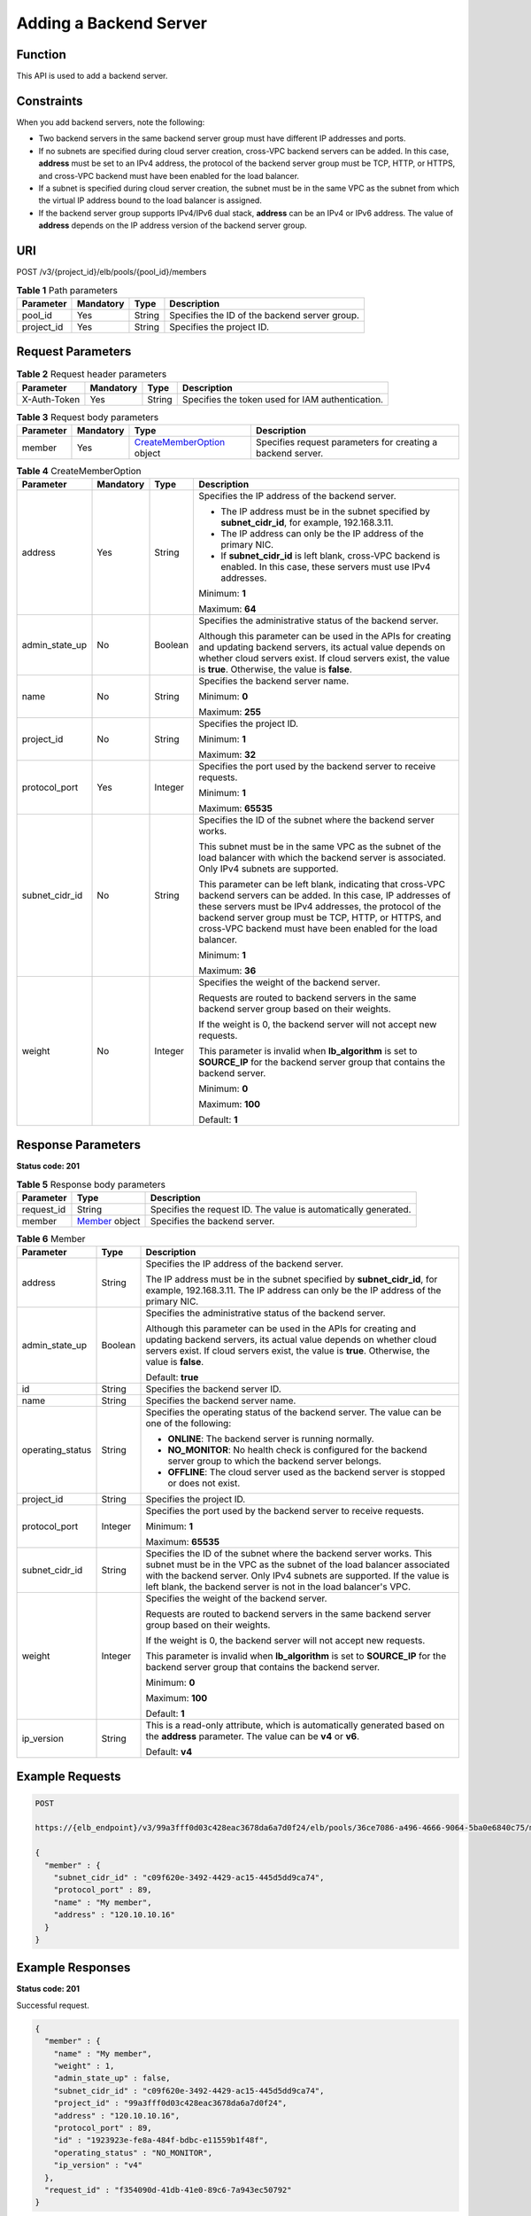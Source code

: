 Adding a Backend Server
=======================

Function
^^^^^^^^

This API is used to add a backend server.

Constraints
^^^^^^^^^^^

When you add backend servers, note the following:

-  Two backend servers in the same backend server group must have different IP addresses and ports.

-  If no subnets are specified during cloud server creation, cross-VPC backend servers can be added. In this case, **address** must be set to an IPv4 address, the protocol of the backend server group must be TCP, HTTP, or HTTPS, and cross-VPC backend must have been enabled for the load balancer.

-  If a subnet is specified during cloud server creation, the subnet must be in the same VPC as the subnet from which the virtual IP address bound to the load balancer is assigned.

-  If the backend server group supports IPv4/IPv6 dual stack, **address** can be an IPv4 or IPv6 address. The value of **address** depends on the IP address version of the backend server group.

URI
^^^

POST /v3/{project_id}/elb/pools/{pool_id}/members

.. table:: **Table 1** Path parameters

   ========== ========= ====== =============================================
   Parameter  Mandatory Type   Description
   ========== ========= ====== =============================================
   pool_id    Yes       String Specifies the ID of the backend server group.
   project_id Yes       String Specifies the project ID.
   ========== ========= ====== =============================================

Request Parameters
^^^^^^^^^^^^^^^^^^

.. table:: **Table 2** Request header parameters

   ============ ========= ====== ================================================
   Parameter    Mandatory Type   Description
   ============ ========= ====== ================================================
   X-Auth-Token Yes       String Specifies the token used for IAM authentication.
   ============ ========= ====== ================================================

.. table:: **Table 3** Request body parameters

   +-----------+-----------+---------------------------------------------+---------------------------------------------+
   | Parameter | Mandatory | Type                                        | Description                                 |
   +===========+===========+=============================================+=============================================+
   | member    | Yes       | `CreateMemberOption <#C                     | Specifies request parameters for creating a |
   |           |           | reateMember__request_CreateMemberOption>`__ | backend server.                             |
   |           |           | object                                      |                                             |
   +-----------+-----------+---------------------------------------------+---------------------------------------------+

.. table:: **Table 4** CreateMemberOption

   +-----------------------------+-----------------------------+-----------------------------+-----------------------------+
   | Parameter                   | Mandatory                   | Type                        | Description                 |
   +=============================+=============================+=============================+=============================+
   | address                     | Yes                         | String                      | Specifies the IP address of |
   |                             |                             |                             | the backend server.         |
   |                             |                             |                             |                             |
   |                             |                             |                             | -  The IP address must be   |
   |                             |                             |                             |    in the subnet specified  |
   |                             |                             |                             |    by **subnet_cidr_id**,   |
   |                             |                             |                             |    for example,             |
   |                             |                             |                             |    192.168.3.11.            |
   |                             |                             |                             |                             |
   |                             |                             |                             | -  The IP address can only  |
   |                             |                             |                             |    be the IP address of the |
   |                             |                             |                             |    primary NIC.             |
   |                             |                             |                             |                             |
   |                             |                             |                             | -  If **subnet_cidr_id** is |
   |                             |                             |                             |    left blank, cross-VPC    |
   |                             |                             |                             |    backend is enabled. In   |
   |                             |                             |                             |    this case, these servers |
   |                             |                             |                             |    must use IPv4 addresses. |
   |                             |                             |                             |                             |
   |                             |                             |                             | Minimum: **1**              |
   |                             |                             |                             |                             |
   |                             |                             |                             | Maximum: **64**             |
   +-----------------------------+-----------------------------+-----------------------------+-----------------------------+
   | admin_state_up              | No                          | Boolean                     | Specifies the               |
   |                             |                             |                             | administrative status of    |
   |                             |                             |                             | the backend server.         |
   |                             |                             |                             |                             |
   |                             |                             |                             | Although this parameter can |
   |                             |                             |                             | be used in the APIs for     |
   |                             |                             |                             | creating and updating       |
   |                             |                             |                             | backend servers, its actual |
   |                             |                             |                             | value depends on whether    |
   |                             |                             |                             | cloud servers exist. If     |
   |                             |                             |                             | cloud servers exist, the    |
   |                             |                             |                             | value is **true**.          |
   |                             |                             |                             | Otherwise, the value is     |
   |                             |                             |                             | **false**.                  |
   +-----------------------------+-----------------------------+-----------------------------+-----------------------------+
   | name                        | No                          | String                      | Specifies the backend       |
   |                             |                             |                             | server name.                |
   |                             |                             |                             |                             |
   |                             |                             |                             | Minimum: **0**              |
   |                             |                             |                             |                             |
   |                             |                             |                             | Maximum: **255**            |
   +-----------------------------+-----------------------------+-----------------------------+-----------------------------+
   | project_id                  | No                          | String                      | Specifies the project ID.   |
   |                             |                             |                             |                             |
   |                             |                             |                             | Minimum: **1**              |
   |                             |                             |                             |                             |
   |                             |                             |                             | Maximum: **32**             |
   +-----------------------------+-----------------------------+-----------------------------+-----------------------------+
   | protocol_port               | Yes                         | Integer                     | Specifies the port used by  |
   |                             |                             |                             | the backend server to       |
   |                             |                             |                             | receive requests.           |
   |                             |                             |                             |                             |
   |                             |                             |                             | Minimum: **1**              |
   |                             |                             |                             |                             |
   |                             |                             |                             | Maximum: **65535**          |
   +-----------------------------+-----------------------------+-----------------------------+-----------------------------+
   | subnet_cidr_id              | No                          | String                      | Specifies the ID of the     |
   |                             |                             |                             | subnet where the backend    |
   |                             |                             |                             | server works.               |
   |                             |                             |                             |                             |
   |                             |                             |                             | This subnet must be in the  |
   |                             |                             |                             | same VPC as the subnet of   |
   |                             |                             |                             | the load balancer with      |
   |                             |                             |                             | which the backend server is |
   |                             |                             |                             | associated. Only IPv4       |
   |                             |                             |                             | subnets are supported.      |
   |                             |                             |                             |                             |
   |                             |                             |                             | This parameter can be left  |
   |                             |                             |                             | blank, indicating that      |
   |                             |                             |                             | cross-VPC backend servers   |
   |                             |                             |                             | can be added. In this case, |
   |                             |                             |                             | IP addresses of these       |
   |                             |                             |                             | servers must be IPv4        |
   |                             |                             |                             | addresses, the protocol of  |
   |                             |                             |                             | the backend server group    |
   |                             |                             |                             | must be TCP, HTTP, or       |
   |                             |                             |                             | HTTPS, and cross-VPC        |
   |                             |                             |                             | backend must have been      |
   |                             |                             |                             | enabled for the load        |
   |                             |                             |                             | balancer.                   |
   |                             |                             |                             |                             |
   |                             |                             |                             | Minimum: **1**              |
   |                             |                             |                             |                             |
   |                             |                             |                             | Maximum: **36**             |
   +-----------------------------+-----------------------------+-----------------------------+-----------------------------+
   | weight                      | No                          | Integer                     | Specifies the weight of the |
   |                             |                             |                             | backend server.             |
   |                             |                             |                             |                             |
   |                             |                             |                             | Requests are routed to      |
   |                             |                             |                             | backend servers in the same |
   |                             |                             |                             | backend server group based  |
   |                             |                             |                             | on their weights.           |
   |                             |                             |                             |                             |
   |                             |                             |                             | If the weight is 0, the     |
   |                             |                             |                             | backend server will not     |
   |                             |                             |                             | accept new requests.        |
   |                             |                             |                             |                             |
   |                             |                             |                             | This parameter is invalid   |
   |                             |                             |                             | when **lb_algorithm** is    |
   |                             |                             |                             | set to **SOURCE_IP** for    |
   |                             |                             |                             | the backend server group    |
   |                             |                             |                             | that contains the backend   |
   |                             |                             |                             | server.                     |
   |                             |                             |                             |                             |
   |                             |                             |                             | Minimum: **0**              |
   |                             |                             |                             |                             |
   |                             |                             |                             | Maximum: **100**            |
   |                             |                             |                             |                             |
   |                             |                             |                             | Default: **1**              |
   +-----------------------------+-----------------------------+-----------------------------+-----------------------------+

Response Parameters
^^^^^^^^^^^^^^^^^^^

**Status code: 201**

.. table:: **Table 5** Response body parameters

   +------------+---------------------------------------------------+---------------------------------------------------+
   | Parameter  | Type                                              | Description                                       |
   +============+===================================================+===================================================+
   | request_id | String                                            | Specifies the request ID. The value is            |
   |            |                                                   | automatically generated.                          |
   +------------+---------------------------------------------------+---------------------------------------------------+
   | member     | `Member <#CreateMember__response_Member>`__       | Specifies the backend server.                     |
   |            | object                                            |                                                   |
   +------------+---------------------------------------------------+---------------------------------------------------+

.. table:: **Table 6** Member

   +---------------------------------------+---------------------------------------+---------------------------------------+
   | Parameter                             | Type                                  | Description                           |
   +=======================================+=======================================+=======================================+
   | address                               | String                                | Specifies the IP address of the       |
   |                                       |                                       | backend server.                       |
   |                                       |                                       |                                       |
   |                                       |                                       | The IP address must be in the subnet  |
   |                                       |                                       | specified by **subnet_cidr_id**, for  |
   |                                       |                                       | example, 192.168.3.11. The IP address |
   |                                       |                                       | can only be the IP address of the     |
   |                                       |                                       | primary NIC.                          |
   +---------------------------------------+---------------------------------------+---------------------------------------+
   | admin_state_up                        | Boolean                               | Specifies the administrative status   |
   |                                       |                                       | of the backend server.                |
   |                                       |                                       |                                       |
   |                                       |                                       | Although this parameter can be used   |
   |                                       |                                       | in the APIs for creating and updating |
   |                                       |                                       | backend servers, its actual value     |
   |                                       |                                       | depends on whether cloud servers      |
   |                                       |                                       | exist. If cloud servers exist, the    |
   |                                       |                                       | value is **true**. Otherwise, the     |
   |                                       |                                       | value is **false**.                   |
   |                                       |                                       |                                       |
   |                                       |                                       | Default: **true**                     |
   +---------------------------------------+---------------------------------------+---------------------------------------+
   | id                                    | String                                | Specifies the backend server ID.      |
   +---------------------------------------+---------------------------------------+---------------------------------------+
   | name                                  | String                                | Specifies the backend server name.    |
   +---------------------------------------+---------------------------------------+---------------------------------------+
   | operating_status                      | String                                | Specifies the operating status of the |
   |                                       |                                       | backend server. The value can be one  |
   |                                       |                                       | of the following:                     |
   |                                       |                                       |                                       |
   |                                       |                                       | -  **ONLINE**: The backend server is  |
   |                                       |                                       |    running normally.                  |
   |                                       |                                       |                                       |
   |                                       |                                       | -  **NO_MONITOR**: No health check is |
   |                                       |                                       |    configured for the backend server  |
   |                                       |                                       |    group to which the backend server  |
   |                                       |                                       |    belongs.                           |
   |                                       |                                       |                                       |
   |                                       |                                       | -  **OFFLINE**: The cloud server used |
   |                                       |                                       |    as the backend server is stopped   |
   |                                       |                                       |    or does not exist.                 |
   +---------------------------------------+---------------------------------------+---------------------------------------+
   | project_id                            | String                                | Specifies the project ID.             |
   +---------------------------------------+---------------------------------------+---------------------------------------+
   | protocol_port                         | Integer                               | Specifies the port used by the        |
   |                                       |                                       | backend server to receive requests.   |
   |                                       |                                       |                                       |
   |                                       |                                       | Minimum: **1**                        |
   |                                       |                                       |                                       |
   |                                       |                                       | Maximum: **65535**                    |
   +---------------------------------------+---------------------------------------+---------------------------------------+
   | subnet_cidr_id                        | String                                | Specifies the ID of the subnet where  |
   |                                       |                                       | the backend server works. This subnet |
   |                                       |                                       | must be in the VPC as the subnet of   |
   |                                       |                                       | the load balancer associated with the |
   |                                       |                                       | backend server. Only IPv4 subnets are |
   |                                       |                                       | supported. If the value is left       |
   |                                       |                                       | blank, the backend server is not in   |
   |                                       |                                       | the load balancer's VPC.              |
   +---------------------------------------+---------------------------------------+---------------------------------------+
   | weight                                | Integer                               | Specifies the weight of the backend   |
   |                                       |                                       | server.                               |
   |                                       |                                       |                                       |
   |                                       |                                       | Requests are routed to backend        |
   |                                       |                                       | servers in the same backend server    |
   |                                       |                                       | group based on their weights.         |
   |                                       |                                       |                                       |
   |                                       |                                       | If the weight is 0, the backend       |
   |                                       |                                       | server will not accept new requests.  |
   |                                       |                                       |                                       |
   |                                       |                                       | This parameter is invalid when        |
   |                                       |                                       | **lb_algorithm** is set to            |
   |                                       |                                       | **SOURCE_IP** for the backend server  |
   |                                       |                                       | group that contains the backend       |
   |                                       |                                       | server.                               |
   |                                       |                                       |                                       |
   |                                       |                                       | Minimum: **0**                        |
   |                                       |                                       |                                       |
   |                                       |                                       | Maximum: **100**                      |
   |                                       |                                       |                                       |
   |                                       |                                       | Default: **1**                        |
   +---------------------------------------+---------------------------------------+---------------------------------------+
   | ip_version                            | String                                | This is a read-only attribute, which  |
   |                                       |                                       | is automatically generated based on   |
   |                                       |                                       | the **address** parameter. The value  |
   |                                       |                                       | can be **v4** or **v6**.              |
   |                                       |                                       |                                       |
   |                                       |                                       | Default: **v4**                       |
   +---------------------------------------+---------------------------------------+---------------------------------------+

Example Requests
^^^^^^^^^^^^^^^^

.. code:: screen

   POST

   https://{elb_endpoint}/v3/99a3fff0d03c428eac3678da6a7d0f24/elb/pools/36ce7086-a496-4666-9064-5ba0e6840c75/members

   {
     "member" : {
       "subnet_cidr_id" : "c09f620e-3492-4429-ac15-445d5dd9ca74",
       "protocol_port" : 89,
       "name" : "My member",
       "address" : "120.10.10.16"
     }
   }

Example Responses
^^^^^^^^^^^^^^^^^

**Status code: 201**

Successful request.

.. code:: screen

   {
     "member" : {
       "name" : "My member",
       "weight" : 1,
       "admin_state_up" : false,
       "subnet_cidr_id" : "c09f620e-3492-4429-ac15-445d5dd9ca74",
       "project_id" : "99a3fff0d03c428eac3678da6a7d0f24",
       "address" : "120.10.10.16",
       "protocol_port" : 89,
       "id" : "1923923e-fe8a-484f-bdbc-e11559b1f48f",
       "operating_status" : "NO_MONITOR",
       "ip_version" : "v4"
     },
     "request_id" : "f354090d-41db-41e0-89c6-7a943ec50792"
   }

Status Codes
^^^^^^^^^^^^

=========== ===================
Status Code Description
=========== ===================
201         Successful request.
=========== ===================

Error Codes
^^^^^^^^^^^

See `Error Codes <errorcode.html>`__.

**Parent topic:** `Backend Server <topic_300000007.html>`__
